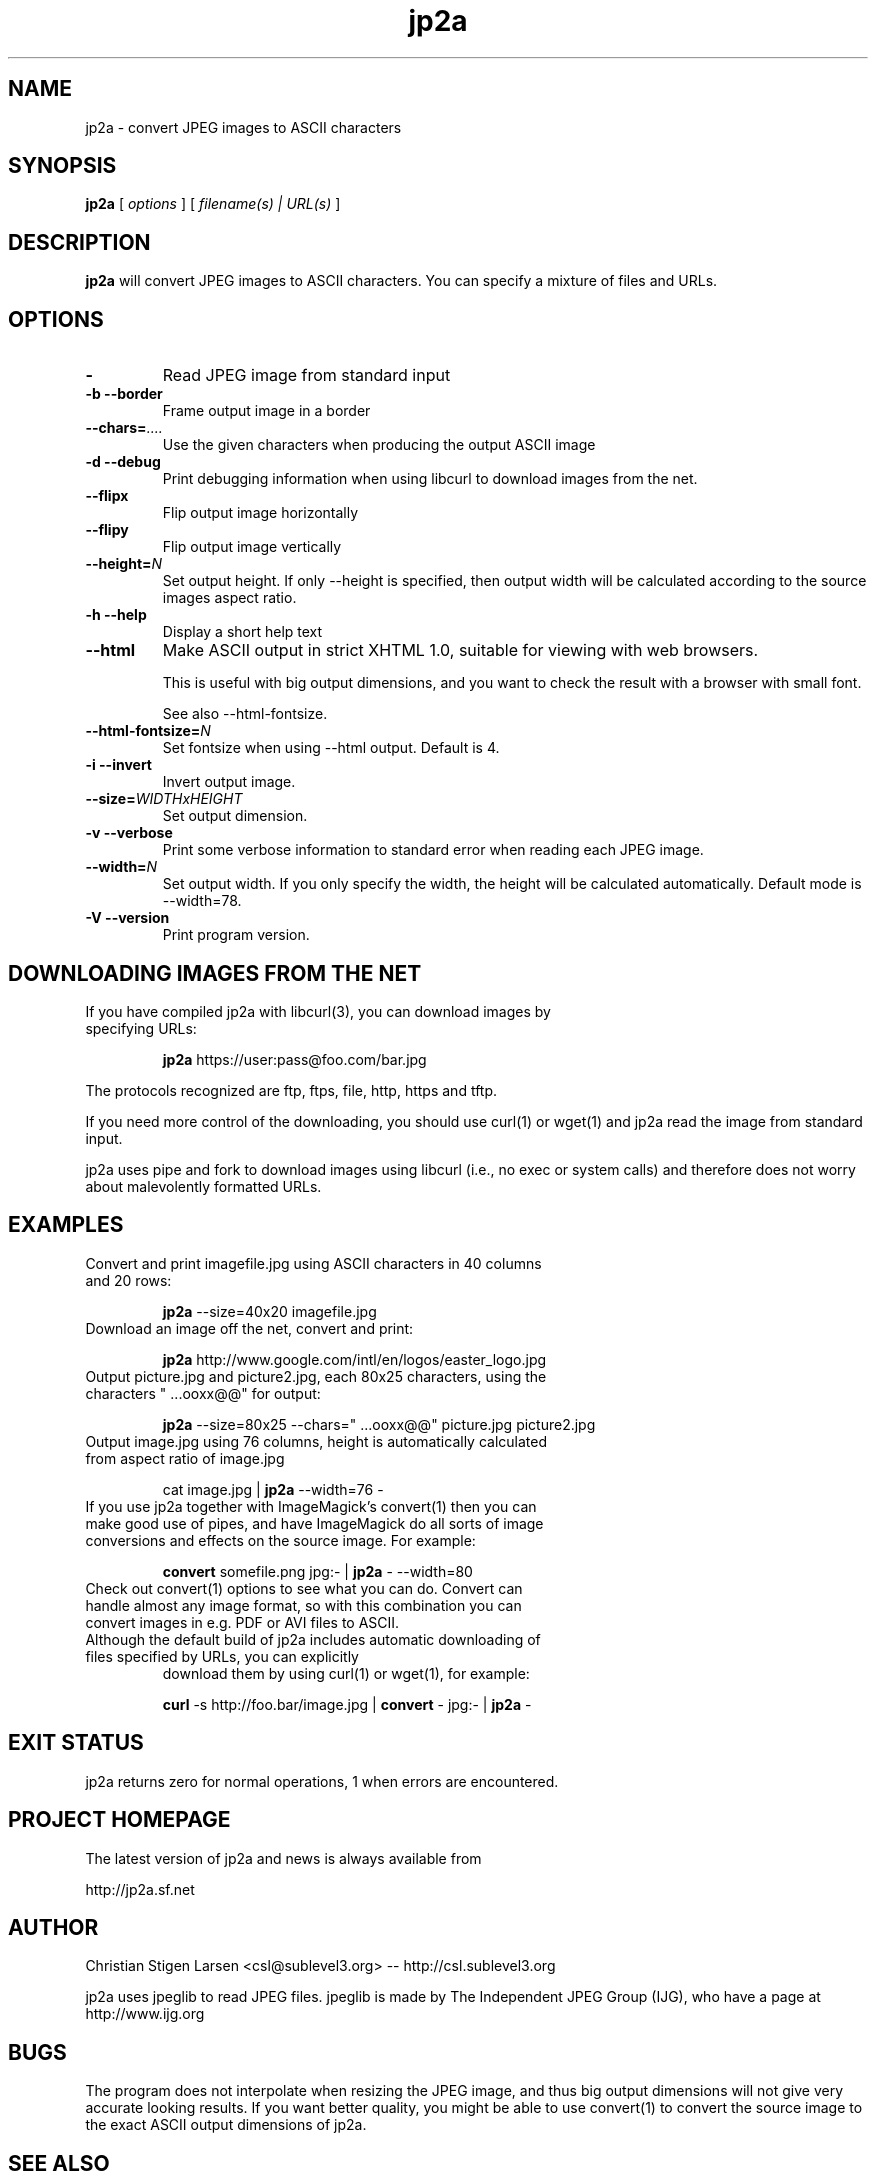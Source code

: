 .TH jp2a 1  "July 10, 2006" "version 0.9.11" "USER COMMANDS"
.SH NAME
jp2a \- convert JPEG images to ASCII characters
.SH SYNOPSIS
.B jp2a
[
.I options
] [
.I filename(s) | URL(s)
]
.LP
.SH DESCRIPTION
.B jp2a
will convert JPEG images to ASCII characters.  You can specify a mixture of files and URLs.
.SH OPTIONS
.TP
.BI \-
Read JPEG image from standard input
.TP
.B \-b \-\-border
Frame output image in a border
.TP
.BI \-\-chars= ....
Use the given characters when producing the output ASCII image
.TP
.B \-d \-\-debug
Print debugging information when using libcurl to download images from the net.
.TP
.B \-\-flipx
Flip output image horizontally
.TP
.B \-\-flipy
Flip output image vertically
.TP
.BI \-\-height= N
Set output height.  If only --height is specified, then output width will
be calculated according to the source images aspect ratio.
.TP
.B \-h \-\-help
Display a short help text
.TP
.B \-\-html
Make ASCII output in strict XHTML 1.0, suitable for viewing with web browsers.

This is useful with big output dimensions, and you want to check the result
with a browser with small font.

See also \-\-html-fontsize.
.TP
.BI \-\-html\-fontsize= N
Set fontsize when using \-\-html output.  Default is 4.
.TP
.B \-i \-\-invert
Invert output image.
.TP
.BI \-\-size= WIDTHxHEIGHT
Set output dimension.
.TP
.B \-v \-\-verbose
Print some verbose information to standard error when reading each JPEG image.
.TP
.BI \-\-width= N
Set output width.  If you only specify the width, the height will be
calculated automatically.  Default mode is --width=78.
.TP
.B \-V \-\-version
Print program version.
.SH DOWNLOADING IMAGES FROM THE NET
.TP
If you have compiled jp2a with libcurl(3), you can download images by specifying URLs:

.B jp2a
https://user:pass@foo.com/bar.jpg
.PP
The protocols recognized are ftp, ftps, file, http, https and tftp.
.PP
If you need more control of the downloading, you should use curl(1) or wget(1) and jp2a
read the image from standard input.
.PP
jp2a uses pipe and fork to download images using libcurl (i.e., no exec or system calls) 
and therefore does not worry about malevolently formatted URLs.
.SH EXAMPLES
.TP
Convert and print imagefile.jpg using ASCII characters in 40 columns and 20 rows:

.B jp2a
\-\-size=40x20 imagefile.jpg
.TP
Download an image off the net, convert and print:

.B jp2a
http://www.google.com/intl/en/logos/easter_logo.jpg
.TP
Output picture.jpg and picture2.jpg, each 80x25 characters, using the characters " ...ooxx@@" for output:

.B jp2a
\-\-size=80x25 --chars=" ...ooxx@@" picture.jpg picture2.jpg
.TP
Output image.jpg using 76 columns, height is automatically calculated from aspect ratio of image.jpg

cat image.jpg |
.B jp2a
\-\-width=76 \-
.TP
If you use jp2a together with ImageMagick's convert(1) then you can make good use of pipes, and have ImageMagick do all sorts of image conversions and effects on the source image.  For example:

.B convert
somefile.png jpg:\- |
.B jp2a
\- \-\-width=80
.TP
Check out convert(1) options to see what you can do.  Convert can handle almost any image format, so with this combination you can convert images in e.g. PDF or AVI files to ASCII.
.TP
Although the default build of jp2a includes automatic downloading of files specified by URLs, you can explicitly
download them by using curl(1) or wget(1), for example:

.B curl
\-s
http://foo.bar/image.jpg |
.B convert
\- jpg:- |
.B jp2a
\-
.SH EXIT STATUS
jp2a returns zero for normal operations, 1 when errors are encountered.
.SH PROJECT HOMEPAGE
The latest version of jp2a and news is always available from

http://jp2a.sf.net
.SH AUTHOR
Christian Stigen Larsen <csl@sublevel3.org> -- http://csl.sublevel3.org

jp2a uses jpeglib to read JPEG files.  jpeglib is made by The Independent JPEG Group (IJG),
who have a page at http://www.ijg.org

.SH BUGS
The program does not interpolate when resizing the JPEG image, and thus
big output dimensions will not give very accurate looking results.  If you
want better quality, you might be able to use convert(1) to convert the source
image to the exact ASCII output dimensions of jp2a.
.SH SEE ALSO
cjpeg(1), djpeg(1), jpegtran(1), convert(1)

